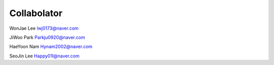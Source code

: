 Collabolator
================================
WonJae Lee
lwj0173@naver.com

JiWoo Park
Parkju0920@naver.com

HaeYoon Nam
Hynam2002@naver.com

SeoJin Lee
Happy01l@naver.com


